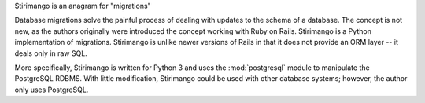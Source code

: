 Stirimango is an anagram for "migrations"

Database migrations solve the painful process of dealing with updates to the
schema of a database.  The concept is not new, as the authors originally were
introduced the concept working with Ruby on Rails.  Stirimango is a Python
implementation of migrations.  Stirimango is unlike newer versions of Rails in
that it does not provide an ORM layer -- it deals only in raw SQL.

More specifically, Stirimango is written for Python 3 and uses the
:mod:`postgresql` module to manipulate the PostgreSQL RDBMS.  With little
modification, Stirimango could be used with other database systems; however, the
author only uses PostgreSQL.
